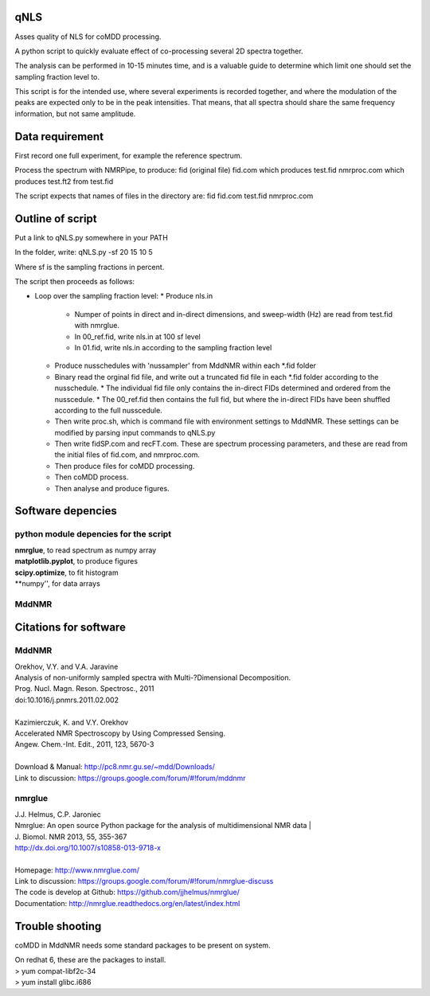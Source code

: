 ====
qNLS 
====

Asses quality of NLS for coMDD processing.

A python script to quickly evaluate effect of co-processing several 2D spectra together.

The analysis can be performed in 10-15 minutes time, and is a valuable guide to determine which limit one should set the sampling fraction level to.

This script is for the intended use, where several experiments is recorded together, and where the modulation of the peaks are expected only to be in the peak intensities.
That means, that all spectra should share the same frequency information, but not same amplitude.

================
Data requirement
================
First record one full experiment, for example the reference spectrum.

Process the spectrum with NMRPipe, to produce:
fid (original file)
fid.com which produces test.fid
nmrproc.com which produces test.ft2 from test.fid

The script expects that names of files in the directory are:
fid
fid.com
test.fid
nmrproc.com

=================
Outline of script
=================
Put a link to qNLS.py somewhere in your PATH

In the folder, write:
qNLS.py -sf 20 15 10 5

Where sf is the sampling fractions in percent.

The script then proceeds as follows:

* Loop over the sampling fraction level: 
  * Produce nls.in
    * Numper of points in direct and in-direct dimensions, and sweep-width (Hz) are read from test.fid with nmrglue.
    * In 00_ref.fid, write nls.in at 100 sf level
    * In 01.fid, write nls.in according to the sampling fraction level
  * Produce nusschedules with 'nussampler' from MddNMR within each *.fid folder
  * Binary read the orginal fid file, and write out a truncated fid file in each *.fid folder according to the nusschedule.
    * The individual fid file only contains the in-direct FIDs determined and ordered from the nusscedule.
    * The 00_ref.fid then contains the full fid, but where the in-direct FIDs have been shuffled according to the full nusscedule.
  * Then write proc.sh, which is command file with environment settings to MddNMR. These settings can be modified by parsing input commands to qNLS.py
  * Then write fidSP.com and recFT.com. These are spectrum processing parameters, and these are read from the initial files of fid.com, and nmrproc.com.
  * Then produce files for coMDD processing.
  * Then coMDD process.
  * Then analyse and produce figures.

==================
Software depencies
==================

python module depencies for the script
--------------------------------------
| **nmrglue**, to read spectrum as numpy array  
| **matplotlib.pyplot**, to produce figures  
| **scipy.optimize**, to fit histogram  
| **numpy'', for data arrays  

MddNMR
------


======================
Citations for software
======================

MddNMR
-------
| Orekhov, V.Y. and V.A. Jaravine  
| Analysis of non-uniformly sampled spectra with Multi-?Dimensional Decomposition.  
| Prog. Nucl. Magn. Reson. Spectrosc., 2011
| doi:10.1016/j.pnmrs.2011.02.002 
|  
| Kazimierczuk, K. and V.Y. Orekhov
| Accelerated NMR Spectroscopy by Using Compressed Sensing.  
| Angew. Chem.-Int. Edit., 2011, 123, 5670-3  
|  
| Download & Manual: http://pc8.nmr.gu.se/~mdd/Downloads/  
| Link to discussion: https://groups.google.com/forum/#!forum/mddnmr  

nmrglue
-------
| J.J. Helmus, C.P. Jaroniec  
| Nmrglue: An open source Python package for the analysis of multidimensional NMR data | 
| J. Biomol. NMR 2013, 55, 355-367
| http://dx.doi.org/10.1007/s10858-013-9718-x
|  
| Homepage: http://www.nmrglue.com/  
| Link to discussion: https://groups.google.com/forum/#!forum/nmrglue-discuss  
| The code is develop at Github: https://github.com/jjhelmus/nmrglue/  
| Documentation: http://nmrglue.readthedocs.org/en/latest/index.html  


================
Trouble shooting
================

coMDD in MddNMR needs some standard packages to be present on system.

| On redhat 6, these are the packages to install.   
| > yum compat-libf2c-34  
| > yum install glibc.i686  



